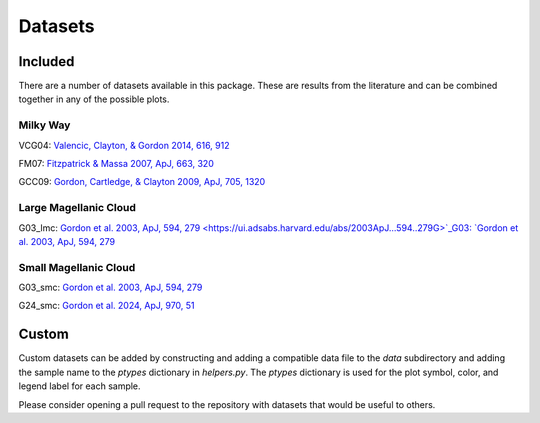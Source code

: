 .. _datasets:

########
Datasets
########

========
Included
========

There are a number of datasets available in this package.  These are results from the literature
and can be combined together in any of the possible plots.  

Milky Way
---------

VCG04: `Valencic, Clayton, & Gordon 2014, 616, 912
<https://ui.adsabs.harvard.edu/abs/2004ApJ...616..912V>`_

.. plot::

    import matplotlib.pyplot as plt
    from extinction_ensemble_props.plot_1d_distributions import plot_1d_dist

    fontsize = 20
    font = {"size": fontsize}
    plt.rc("font", **font)
    plt.rc("lines", linewidth=2)
    plt.rc("axes", linewidth=2)
    plt.rc("xtick.major", width=2)
    plt.rc("ytick.major", width=2)

    fsize = (12, 8)
    fig, ax = plt.subplots(nrows=2, figsize=fsize)

    plot_1d_dist(ax[0], ["VCG04"], "AV", fit=True)
    plot_1d_dist(ax[1], ["VCG04"], "RV", fit=True)

    fig.tight_layout()
    plt.show()

FM07: `Fitzpatrick & Massa 2007, ApJ, 663, 320
<https://ui.adsabs.harvard.edu/abs/2007ApJ...663..320F>`_

.. plot::

    import matplotlib.pyplot as plt
    from extinction_ensemble_props.plot_1d_distributions import plot_1d_dist

    fontsize = 20
    font = {"size": fontsize}
    plt.rc("font", **font)
    plt.rc("lines", linewidth=2)
    plt.rc("axes", linewidth=2)
    plt.rc("xtick.major", width=2)
    plt.rc("ytick.major", width=2)

    fsize = (12, 8)
    fig, ax = plt.subplots(nrows=2, figsize=fsize)

    plot_1d_dist(ax[0], ["FM07"], "AV", fit=True)
    plot_1d_dist(ax[1], ["FM07"], "RV", fit=True)

    fig.tight_layout()
    plt.show()

GCC09: `Gordon, Cartledge, & Clayton 2009, ApJ, 705, 1320
<https://ui.adsabs.harvard.edu/abs/2009ApJ...705.1320G>`_

.. plot::

    import matplotlib.pyplot as plt
    from extinction_ensemble_props.plot_1d_distributions import plot_1d_dist

    fontsize = 20
    font = {"size": fontsize}
    plt.rc("font", **font)
    plt.rc("lines", linewidth=2)
    plt.rc("axes", linewidth=2)
    plt.rc("xtick.major", width=2)
    plt.rc("ytick.major", width=2)

    fsize = (12, 8)
    fig, ax = plt.subplots(nrows=2, figsize=fsize)

    plot_1d_dist(ax[0], ["GCC09"], "AV", fit=True)
    plot_1d_dist(ax[1], ["GCC09"], "RV", fit=True)

    fig.tight_layout()
    plt.show()

Large Magellanic Cloud
----------------------

G03_lmc: `Gordon et al. 2003, ApJ, 594, 279
<https://ui.adsabs.harvard.edu/abs/2003ApJ...594..279G>`_G03: `Gordon et al. 2003, ApJ, 594, 279
<https://ui.adsabs.harvard.edu/abs/2003ApJ...594..279G>`_

.. plot::

    import matplotlib.pyplot as plt
    from extinction_ensemble_props.plot_1d_distributions import plot_1d_dist

    fontsize = 20
    font = {"size": fontsize}
    plt.rc("font", **font)
    plt.rc("lines", linewidth=2)
    plt.rc("axes", linewidth=2)
    plt.rc("xtick.major", width=2)
    plt.rc("ytick.major", width=2)

    fsize = (12, 8)
    fig, ax = plt.subplots(nrows=2, figsize=fsize)

    plot_1d_dist(ax[0], ["G03_lmc"], "AV", fit=True)
    plot_1d_dist(ax[1], ["G03_lmc"], "RV", fit=True)

    fig.tight_layout()
    plt.show()

Small Magellanic Cloud
----------------------

G03_smc: `Gordon et al. 2003, ApJ, 594, 279
<https://ui.adsabs.harvard.edu/abs/2003ApJ...594..279G>`_

.. plot::

    import matplotlib.pyplot as plt
    from extinction_ensemble_props.plot_1d_distributions import plot_1d_dist

    fontsize = 20
    font = {"size": fontsize}
    plt.rc("font", **font)
    plt.rc("lines", linewidth=2)
    plt.rc("axes", linewidth=2)
    plt.rc("xtick.major", width=2)
    plt.rc("ytick.major", width=2)

    fsize = (12, 8)
    fig, ax = plt.subplots(nrows=2, figsize=fsize)

    plot_1d_dist(ax[0], ["G03_smc"], "AV", fit=True)
    plot_1d_dist(ax[1], ["G03_smc"], "RV", fit=True)

    fig.tight_layout()
    plt.show()

G24_smc: `Gordon et al. 2024, ApJ, 970, 51
<https://ui.adsabs.harvard.edu/abs/2024ApJ...970...51G>`_

.. plot::

    import matplotlib.pyplot as plt
    from extinction_ensemble_props.plot_1d_distributions import plot_1d_dist

    fontsize = 20
    font = {"size": fontsize}
    plt.rc("font", **font)
    plt.rc("lines", linewidth=2)
    plt.rc("axes", linewidth=2)
    plt.rc("xtick.major", width=2)
    plt.rc("ytick.major", width=2)

    fsize = (12, 8)
    fig, ax = plt.subplots(nrows=2, figsize=fsize)

    plot_1d_dist(ax[0], ["G24_smc"], "AV", fit=True)
    plot_1d_dist(ax[1], ["G24_smc"], "RV", fit=True)

    fig.tight_layout()
    plt.show()

======
Custom
======

Custom datasets can be added by constructing and adding a compatible data file to the `data` subdirectory
and adding the sample name to the `ptypes` dictionary in `helpers.py`.  The `ptypes` dictionary is used
for the plot symbol, color, and legend label for each sample. 

Please consider opening a pull request to the repository with datasets that would be useful to others.